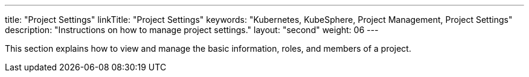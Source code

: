 ---
title: "Project Settings"
linkTitle: "Project Settings"
keywords: "Kubernetes, KubeSphere, Project Management, Project Settings"
description: "Instructions on how to manage project settings."
layout: "second"
weight: 06
---

This section explains how to view and manage the basic information, roles, and members of a project.
